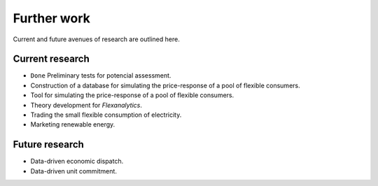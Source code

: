 .. _development:

Further work
============
Current and future avenues of research are outlined here.

Current research
----------------

* ``Done`` Preliminary tests for potencial assessment.
* Construction of a database for simulating the price-response of a pool of flexible consumers.
* Tool for simulating the price-response of a pool of flexible consumers.
* Theory development for `Flexanalytics`.
* Trading the small flexible consumption of electricity.
* Marketing renewable energy.

Future research
---------------

* Data-driven economic dispatch.
* Data-driven unit commitment.

